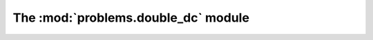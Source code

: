 
The :mod:`problems.double_dc` module
------------------------------------

.. automodule :: grond.problems.double_dc.problem
    :members:


